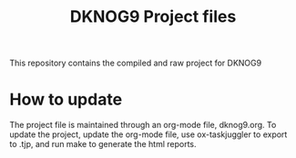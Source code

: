 #+TITLE: DKNOG9 Project files
This repository contains the compiled and raw project for DKNOG9

* How to update

The project file is maintained through an org-mode file, dknog9.org. To update
the project, update the org-mode file, use ox-taskjuggler to export to .tjp, and
run make to generate the html reports.
